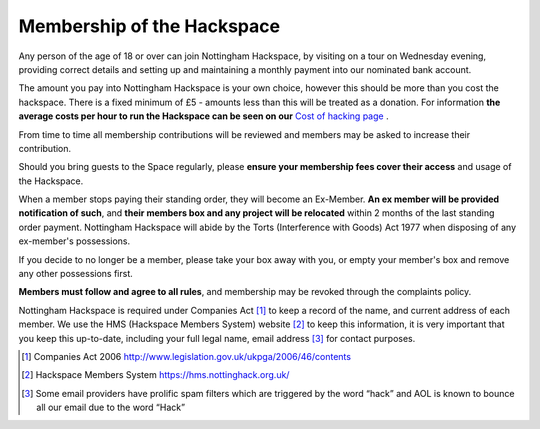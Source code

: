 Membership of the Hackspace
===========================

Any person of the age of 18 or over can join Nottingham Hackspace, by visiting on a tour on Wednesday evening, providing correct details and setting up and maintaining a monthly payment into our nominated bank account.

The amount you pay into Nottingham Hackspace is your own choice, however this should be more than you cost the hackspace. There is a fixed minimum of £5 - amounts less than this will be treated as a donation. For information **the average costs per hour to run the Hackspace can be seen on our** `Cost of hacking page <http://nottinghack.org.uk/tools/costposter/>`_ .

From time to time all membership contributions will be reviewed and members may be asked to increase their contribution.

Should you bring guests to the Space regularly, please **ensure your membership fees cover their access** and usage of the Hackspace.

When a member stops paying their standing order, they will become an Ex-Member. **An ex member will be provided notification of such**, and **their members box and any project will be relocated** within 2 months of the last standing order payment. Nottingham Hackspace will abide by the Torts (Interference with Goods) Act 1977 when disposing of any ex-member's possessions.

If you decide to no longer be a member, please take your box away with you, or empty your member's box and remove any other possessions first.

**Members must follow and agree to all rules**, and membership may be revoked through the complaints policy.

Nottingham Hackspace is required under Companies Act [#]_ to keep a record of the name, and current address of each member. We use the HMS (Hackspace Members System) website [#]_ to keep this information, it is very important that you keep this up-to-date, including your full legal name, email address [#]_ for contact purposes.


.. [#] Companies Act 2006 http://www.legislation.gov.uk/ukpga/2006/46/contents
.. [#] Hackspace Members System https://hms.nottinghack.org.uk/
.. [#] Some email providers have prolific spam filters which are triggered by the word “hack” and AOL is known to bounce all our email due to the word “Hack”
